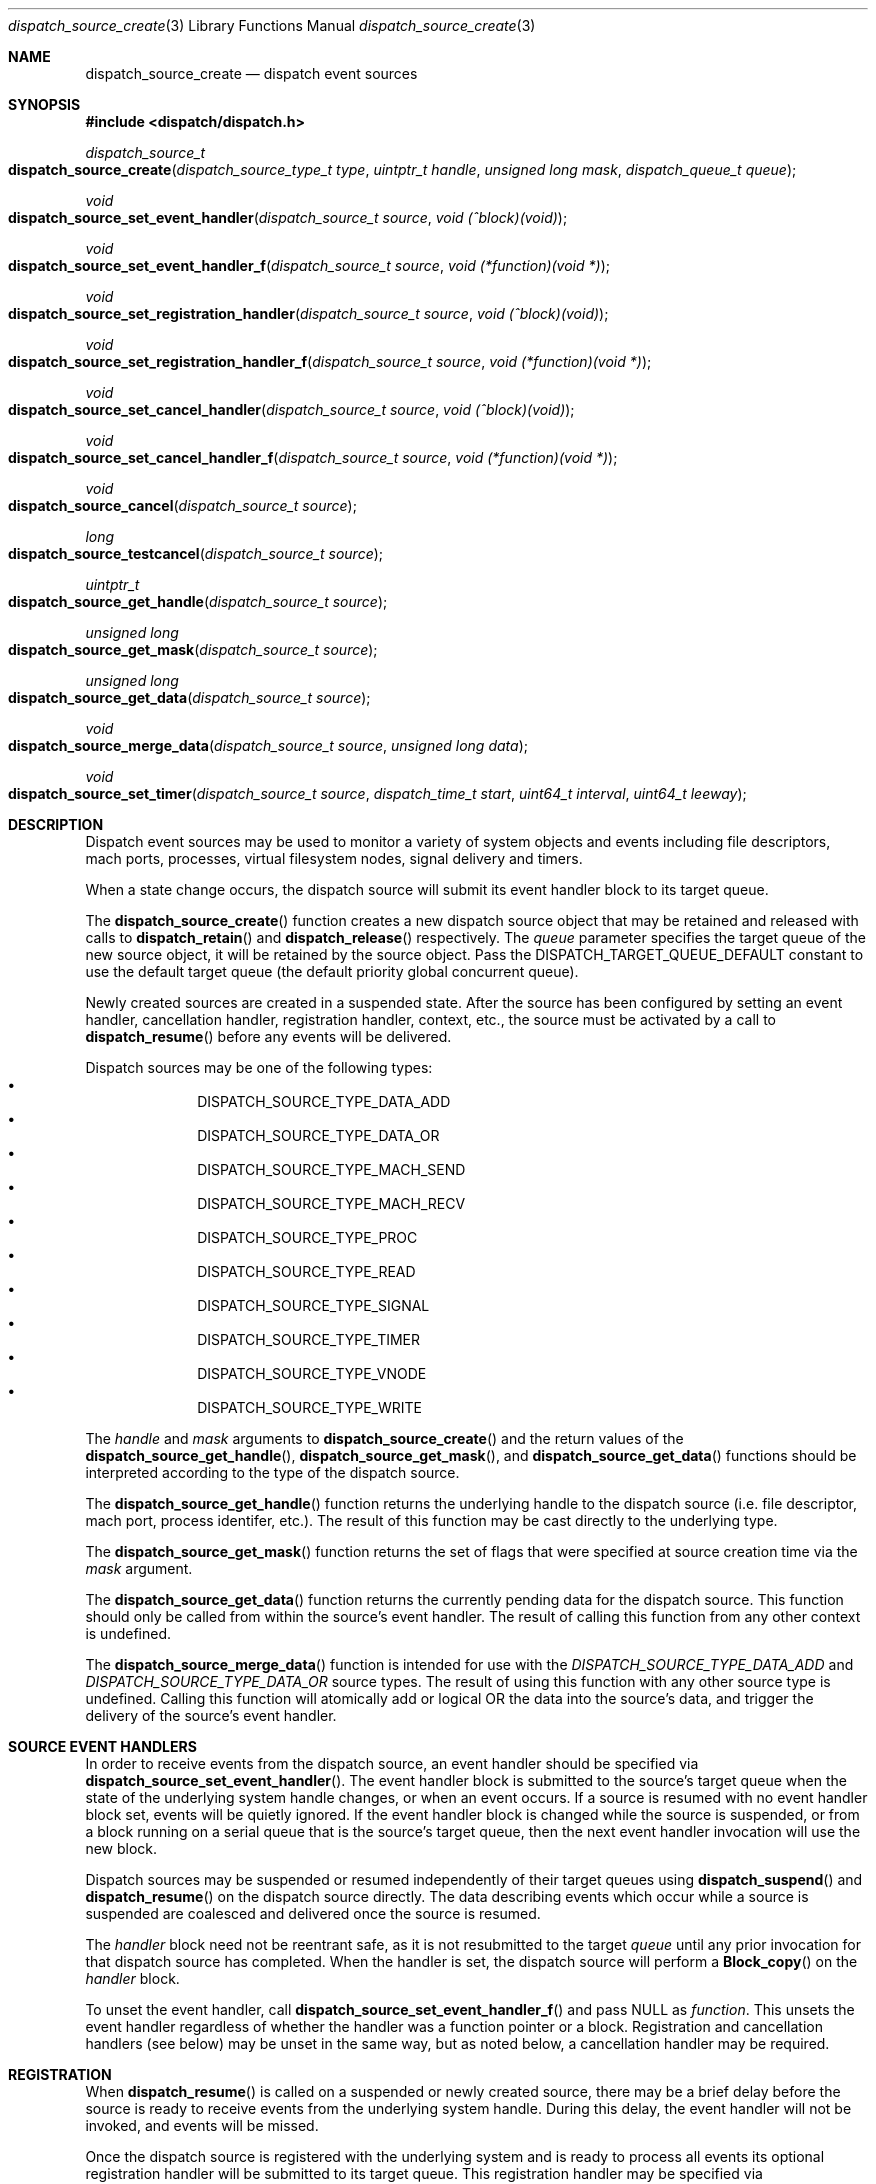 .\" Copyright (c) 2008-2010 Apple Inc. All rights reserved.
.Dd May 1, 2009
.Dt dispatch_source_create 3
.Os Darwin
.Sh NAME
.Nm dispatch_source_create
.Nd dispatch event sources
.Sh SYNOPSIS
.Fd #include <dispatch/dispatch.h>
.Ft dispatch_source_t
.Fo dispatch_source_create
.Fa "dispatch_source_type_t type"
.Fa "uintptr_t handle"
.Fa "unsigned long mask"
.Fa "dispatch_queue_t queue"
.Fc
.Ft void
.Fo dispatch_source_set_event_handler
.Fa "dispatch_source_t source"
.Fa "void (^block)(void)"
.Fc
.Ft void
.Fo dispatch_source_set_event_handler_f
.Fa "dispatch_source_t source"
.Fa "void (*function)(void *)"
.Fc
.Ft void
.Fo dispatch_source_set_registration_handler
.Fa "dispatch_source_t source"
.Fa "void (^block)(void)"
.Fc
.Ft void
.Fo dispatch_source_set_registration_handler_f
.Fa "dispatch_source_t source"
.Fa "void (*function)(void *)"
.Fc
.Ft void
.Fo dispatch_source_set_cancel_handler
.Fa "dispatch_source_t source"
.Fa "void (^block)(void)"
.Fc
.Ft void
.Fo dispatch_source_set_cancel_handler_f
.Fa "dispatch_source_t source"
.Fa "void (*function)(void *)"
.Fc
.Ft void
.Fo dispatch_source_cancel
.Fa "dispatch_source_t source"
.Fc
.Ft long
.Fo dispatch_source_testcancel
.Fa "dispatch_source_t source"
.Fc
.Ft uintptr_t
.Fo dispatch_source_get_handle
.Fa "dispatch_source_t source"
.Fc
.Ft "unsigned long"
.Fo dispatch_source_get_mask
.Fa "dispatch_source_t source"
.Fc
.Ft "unsigned long"
.Fo dispatch_source_get_data
.Fa "dispatch_source_t source"
.Fc
.Ft void
.Fo dispatch_source_merge_data
.Fa "dispatch_source_t source"
.Fa "unsigned long data"
.Fc
.Ft void
.Fo dispatch_source_set_timer
.Fa "dispatch_source_t source"
.Fa "dispatch_time_t start"
.Fa "uint64_t interval"
.Fa "uint64_t leeway"
.Fc
.Sh DESCRIPTION
Dispatch event sources may be used to monitor a variety of system objects and
events including file descriptors, mach ports, processes, virtual filesystem
nodes, signal delivery and timers.
.Pp
When a state change occurs, the dispatch source will submit its event handler
block to its target queue.
.Pp
The
.Fn dispatch_source_create
function creates a new dispatch source object that may be retained and released
with calls to
.Fn dispatch_retain
and
.Fn dispatch_release
respectively. The
.Fa queue
parameter specifies the target queue of the new source object, it will
be retained by the source object. Pass the
.Dv DISPATCH_TARGET_QUEUE_DEFAULT
constant to use the default target queue (the default priority global
concurrent queue).
.Pp
Newly created sources are created in a suspended state. After the source has
been configured by setting an event handler, cancellation handler, registration
handler, context,
etc., the source must be activated by a call to
.Fn dispatch_resume
before any events will be delivered.
.Pp
Dispatch sources may be one of the following types:
.Bl -bullet -compact -offset indent
.It
DISPATCH_SOURCE_TYPE_DATA_ADD
.It
DISPATCH_SOURCE_TYPE_DATA_OR
.It
DISPATCH_SOURCE_TYPE_MACH_SEND
.It
DISPATCH_SOURCE_TYPE_MACH_RECV
.It
DISPATCH_SOURCE_TYPE_PROC
.It
DISPATCH_SOURCE_TYPE_READ
.It
DISPATCH_SOURCE_TYPE_SIGNAL
.It
DISPATCH_SOURCE_TYPE_TIMER
.It
DISPATCH_SOURCE_TYPE_VNODE
.It
DISPATCH_SOURCE_TYPE_WRITE
.El
.Pp
The
.Fa handle
and
.Fa mask
arguments to
.Fn dispatch_source_create
and the return values of the
.Fn dispatch_source_get_handle ,
.Fn dispatch_source_get_mask ,
and
.Fn dispatch_source_get_data
functions should be interpreted according to the type of the dispatch source.
.Pp
The
.Fn dispatch_source_get_handle
function
returns the underlying handle to the dispatch source (i.e. file descriptor,
mach port, process identifer, etc.). The result of this function may be cast
directly to the underlying type.
.Pp
The
.Fn dispatch_source_get_mask
function
returns the set of flags that were specified at source creation time via the
.Fa mask
argument.
.Pp
The
.Fn dispatch_source_get_data
function returns the currently pending data for the dispatch source.
This function should only be called from within the source's event handler.
The result of calling this function from any other context is undefined.
.Pp
The
.Fn dispatch_source_merge_data
function is intended for use with the
.Vt DISPATCH_SOURCE_TYPE_DATA_ADD
and
.Vt DISPATCH_SOURCE_TYPE_DATA_OR
source types. The result of using this function with any other source type is
undefined. Calling this function will atomically add or logical OR the data
into the source's data, and trigger the delivery of the source's event handler.
.Pp
.Sh SOURCE EVENT HANDLERS
In order to receive events from the dispatch source, an event handler should be
specified via
.Fn dispatch_source_set_event_handler .
The event handler block is submitted to the source's target queue when the state
of the underlying system handle changes, or when an event occurs. If a source
is resumed with no event handler block set, events will be quietly ignored.
If the event handler block is changed while the source is suspended, or from a
block running on a serial queue that is the source's target queue, then the next
event handler invocation will use the new block.
.Pp
Dispatch sources may be suspended or resumed independently of their target
queues using
.Fn dispatch_suspend
and
.Fn dispatch_resume
on the dispatch source directly. The data describing events which occur while a
source is suspended are coalesced and delivered once the source is resumed.
.Pp
The
.Fa handler
block
need not be reentrant safe, as it is not resubmitted to the target
.Fa queue
until any prior invocation for that dispatch source has completed.
When the handler is set, the dispatch source will perform a
.Fn Block_copy
on the
.Fa handler
block.
.Pp
To unset the event handler, call
.Fn dispatch_source_set_event_handler_f
and pass NULL as
.Fa function .
This unsets the event handler regardless of whether the handler
was a function pointer or a block. Registration and cancellation handlers
(see below) may be unset in the same way, but as noted below, a cancellation
handler may be required.
.Sh REGISTRATION
When 
.Fn dispatch_resume
is called on a suspended or newly created source, there may be a brief delay
before the source is ready to receive events from the underlying system handle.
During this delay, the event handler will not be invoked, and events will be
missed.
.Pp
Once the dispatch source is registered with the underlying system and is ready
to process all events its optional registration handler will be submitted to
its target queue. This registration handler may be specified via
.Fn dispatch_source_set_registration_handler .
.Pp
The event handler will not be called until the registration handler finishes.
If the source is canceled (see below) before it is registered,
its registration handler will not be called.
.Pp
.Sh CANCELLATION
The
.Fn dispatch_source_cancel
function asynchronously cancels the dispatch source, preventing any further
invocation of its event handler block. Cancellation does not interrupt a
currently executing handler block (non-preemptive). If a source is canceled
before the first time it is resumed, its event handler will never be called.
(In this case, note that the source must be resumed before it can be released.)
.Pp
The
.Fn dispatch_source_testcancel
function may be used to determine whether the specified source has been
canceled. A non-zero value will be returned if the source is canceled.
.Pp
When a dispatch source is canceled its optional cancellation handler will be
submitted to its target queue. The cancellation handler may be specified via
.Fn dispatch_source_set_cancel_handler .
This cancellation handler is invoked only once, and only as a direct consequence
of calling
.Fn dispatch_source_cancel .
.Pp
.Em Important:
a cancellation handler is required for file descriptor and mach port based
sources in order to safely close the descriptor or destroy the port. Closing the
descriptor or port before the cancellation handler has run may result in a race
condition: if a new descriptor is allocated with the same value as the recently
closed descriptor while the source's event handler is still running, the event
handler may read/write data to the wrong descriptor.
.Pp
.Sh DISPATCH SOURCE TYPES
The following section contains a summary of supported dispatch event types and
the interpretation of their parameters and returned data.
.Pp
.Vt DISPATCH_SOURCE_TYPE_DATA_ADD ,
.Vt DISPATCH_SOURCE_TYPE_DATA_OR
.Pp
Sources of this type allow applications to manually trigger the source's event
handler via a call to
.Fn dispatch_source_merge_data .
The data will be merged with the source's pending data via an atomic add or
logic OR (based on the source's type), and the event handler block will be
submitted to the source's target queue. The
.Fa data
is application defined. These sources have no
.Fa handle
or
.Fa mask
and zero should be used.
.Pp
.Vt DISPATCH_SOURCE_TYPE_MACH_SEND
.Pp
Sources of this type monitor a mach port with a send right for state changes.
The
.Fa handle
is the mach port (mach_port_t) to monitor and the
.Fa mask
may be:
.Bl -tag -width "XXDISPATCH_PROC_SIGNAL" -compact -offset indent
.It \(bu DISPATCH_MACH_SEND_DEAD
The port's corresponding receive right has been destroyed
.El
.Pp
The data returned by
.Fn dispatch_source_get_data
indicates which of the events in the
.Fa mask
were observed.
.Pp
.Vt DISPATCH_SOURCE_TYPE_MACH_RECV
.Pp
Sources of this type monitor a mach port with a receive right for state changes.
The
.Fa handle
is the mach port (mach_port_t) to monitor and the
.Fa mask
is unused and should be zero.
The event handler block will be submitted to the target queue when a message
on the mach port is waiting to be received.
.Pp
.Vt DISPATCH_SOURCE_TYPE_PROC
.Pp
Sources of this type monitor processes for state changes.
The
.Fa handle
is the process identifier (pid_t) of the process to monitor and the
.Fa mask
may be one or more of the following:
.Bl -tag -width "XXDISPATCH_PROC_SIGNAL" -compact -offset indent
.It \(bu DISPATCH_PROC_EXIT
The process has exited and is available to
.Xr wait 2 .
.It \(bu DISPATCH_PROC_FORK
The process has created one or more child processes.
.It \(bu DISPATCH_PROC_EXEC
The process has become another executable image via a call to
.Xr execve 2
or
.Xr posix_spawn 2 .
.It \(bu DISPATCH_PROC_REAP
The process status has been collected by its parent process via
.Xr wait 2 .
.It \(bu DISPATCH_PROC_SIGNAL
A signal was delivered to the process.
.El
.Pp
The data returned by
.Fn dispatch_source_get_data
indicates which of the events in the
.Fa mask
were observed.
.Pp
.Vt DISPATCH_SOURCE_TYPE_READ
.Pp
Sources of this type monitor file descriptors for pending data.
The
.Fa handle
is the file descriptor (int) to monitor and the
.Fa mask
is unused and should be zero.
.Pp
The data returned by
.Fn dispatch_source_get_data
is an estimated number of bytes available to be read from the descriptor. This
estimate should be treated as a suggested
.Em minimum
read buffer size. There are no guarantees that a complete read of this size
will be performed.
.Pp
Users of this source type are strongly encouraged to perform non-blocking I/O
and handle any truncated reads or error conditions that may occur. See
.Xr fcntl 2
for additional information about setting the
.Vt O_NONBLOCK
flag on a file descriptor.
.Pp
.Vt DISPATCH_SOURCE_TYPE_SIGNAL
.Pp
Sources of this type monitor signals delivered to the current process. The
.Fa handle
is the signal number to monitor (int) and the
.Fa mask
is unused and should be zero.
.Pp
The data returned by
.Fn dispatch_source_get_data
is the number of signals received since the last invocation of the event handler
block.
.Pp
Unlike signal handlers specified via
.Fn sigaction ,
the execution of the event handler block does not interrupt the current thread
of execution; therefore the handler block is not limited to the use of signal
safe interfaces defined in
.Xr sigaction 2 .
Furthermore, multiple observers of a given signal are supported; thus allowing
applications and libraries to cooperate safely. However, a dispatch source
.Em does not
install a signal handler or otherwise alter the behavior of signal delivery.
Therefore, applications must ignore or at least catch any signal that terminates
a process by default. For example, near the top of
.Fn main :
.Bd -literal -offset ident
signal(SIGTERM, SIG_IGN);
.Ed
.Pp
.Vt DISPATCH_SOURCE_TYPE_TIMER
.Pp
Sources of this type periodically submit the event handler block to the target
queue on an interval specified by
.Fn dispatch_source_set_timer .
The
.Fa handle
and
.Fa mask
arguments are unused and should be zero.
.Pp
A best effort attempt is made to submit the event handler block to the target
queue at the specified time; however, actual invocation may occur at a later
time.
.Pp
The data returned by
.Fn dispatch_source_get_data
is the number of times the timer has fired since the last invocation of the
event handler block.
.Pp
The function
.Fn dispatch_source_set_timer
takes as an argument the
.Fa start
time of the timer (initial fire time) represented as a
.Vt dispatch_time_t .
The timer dispatch source will use the same clock as the function used to
create this value. (See
.Xr dispatch_time 3
for more information.) The
.Fa interval ,
in nanoseconds, specifies the period at which the timer should repeat. All
timers will repeat indefinitely until
.Fn dispatch_source_cancel
is called. The
.Fa leeway ,
in nanoseconds, is a hint to the system that it may defer the timer in order to
align with other system activity for improved system performance or reduced
power consumption. (For example, an application might perform a periodic task
every 5 minutes with a leeway of up to 30 seconds.) Note that some latency is
to be expected for all timers even when a value of zero is used.
.Pp
.Em Note :
Under the C language, untyped numbers default to the
.Vt int
type. This can lead to truncation bugs when arithmetic operations with other
numbers are expected to generate a
.Vt uint64_t
sized result. When in doubt, use
.Vt ull
as a suffix. For example:
.Bd -literal -offset indent
3ull * NSEC_PER_SEC
.Ed
.Pp
.Vt DISPATCH_SOURCE_TYPE_VNODE
.Pp
Sources of this type monitor the virtual filesystem nodes for state changes.
The
.Fa handle
is a file descriptor (int) referencing the node to monitor, and
the
.Fa mask
may be one or more of the following:
.Bl -tag -width "XXDISPATCH_VNODE_ATTRIB" -compact -offset indent
.It \(bu DISPATCH_VNODE_DELETE
The referenced node was removed from the filesystem namespace via
.Xr unlink 2 .
.It \(bu DISPATCH_VNODE_WRITE
A write to the referenced file occurred
.It \(bu DISPATCH_VNODE_EXTEND
The referenced file was extended
.It \(bu DISPATCH_VNODE_ATTRIB
The metadata attributes of the referenced node have changed
.It \(bu DISPATCH_VNODE_LINK
The link count on the referenced node has changed
.It \(bu DISPATCH_VNODE_RENAME
The referenced node was renamed
.It \(bu DISPATCH_VNODE_REVOKE
Access to the referenced node was revoked via
.Xr revoke 2
or the underlying fileystem was unmounted.
.El
.Pp
The data returned by
.Fn dispatch_source_get_data
indicates which of the events in the
.Fa mask
were observed.
.Pp
.Vt DISPATCH_SOURCE_TYPE_WRITE
.Pp
Sources of this type monitor file descriptors for available write buffer space.
The
.Fa handle
is the file descriptor (int) to monitor and the
.Fa mask
is unused and should be zero.
.Pp
Users of this source type are strongly encouraged to perform non-blocking I/O
and handle any truncated reads or error conditions that may occur. See
.Xr fcntl 2
for additional information about setting the
.Vt O_NONBLOCK
flag on a file descriptor.
.Pp
.Sh SEE ALSO
.Xr dispatch 3 ,
.Xr dispatch_object 3 ,
.Xr dispatch_queue_create 3
